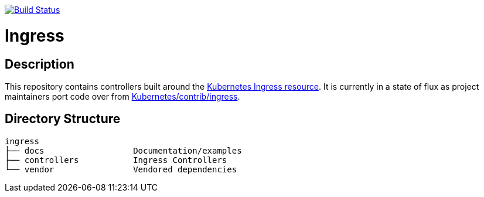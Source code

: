 // vim: ft=asciidoc

image:https://travis-ci.org/kubernetes/ingress.svg?branch=master["Build Status", link="https://travis-ci.org/kubernetes/ingress"]

= Ingress
:toc: macro
:toc-title:

toc::[]

== Description

This repository contains controllers built around the http://kubernetes.io/docs/user-guide/ingress/[Kubernetes Ingress resource].
It is currently in a state of flux as project maintainers port code over from https://github.com/kubernetes/contrib/tree/master/ingress[Kubernetes/contrib/ingress].

== Directory Structure

----
ingress
├── docs                  Documentation/examples
├── controllers           Ingress Controllers
└── vendor                Vendored dependencies
----
